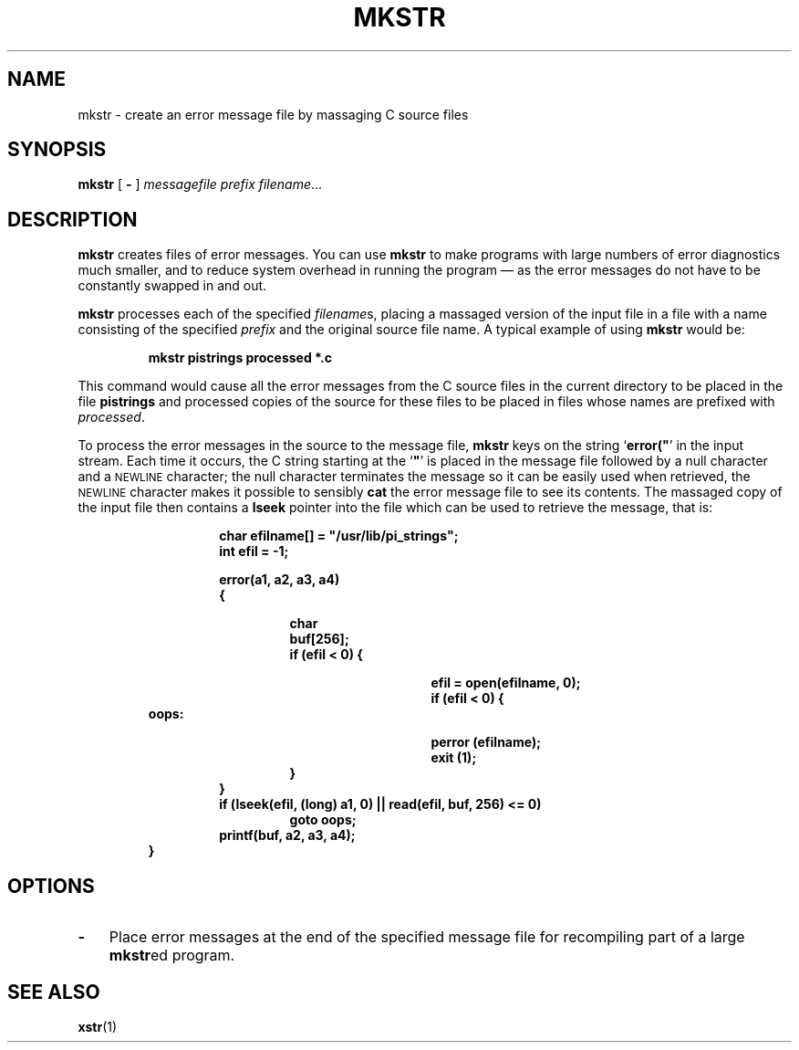 .\" @(#)mkstr.1 1.1 92/07/30 SMI; from UCB 4.1
.TH MKSTR 1 "9 September 1987"
.SH NAME
mkstr \- create an error message file by massaging C source files
.SH SYNOPSIS
.B mkstr
[
.B \-
]
.I messagefile
.I prefix
.IR filename .\|.\|.
.SH DESCRIPTION
.IX  directory  make  ""  "make \(em \fLmkdir\fP"
.IX  "mkstr command"  ""  "\fLmkstr\fP \(em create C error messages"
.IX  "programming tools"  mkstr  ""  "\fLmkstr\fP \(em create C error messages"
.IX  "C programming language"  mkstr  ""  "\fLmkstr\fP \(em create C error messages"
.IX  languages  mkstr  ""  "\fLmkstr\fP \(em create C error messages"
.B mkstr
creates files of error messages.
You can use
.B mkstr
to make programs with large numbers of error
diagnostics much smaller, and to reduce
system overhead in running the
program \(em as the error messages
do not have to be constantly swapped in
and out.
.LP
.B mkstr
processes each of the specified
.IR filename s,
placing a massaged version of the input file in a file with
a name consisting of the specified
.I prefix
and the original source file name.
A typical example of using
.B mkstr
would be:
.IP
.B mkstr pistrings processed *.c
.LP
This command would cause all the error messages from the C source
files in the current directory to be placed in the file
.B pistrings
and processed copies of the source for these files to be placed in
files whose names are prefixed with
.IR processed .
.LP
To process the error messages in the source to the message file,
.B mkstr
keys on the string `\fBerror("\fR'
in the input stream.
Each time it occurs, the C string starting at the `\fB"\fR'
is placed in the message file followed by a null character and a
.SM NEWLINE
character; the null character terminates
the message so it can be easily used
when retrieved, the
.SM NEWLINE
character makes it possible to sensibly
.B cat
the error message file to see its contents.
The massaged copy of the input file then contains a
.B lseek
pointer into the file which can be used
to retrieve the message, that is:
.RS
.IP
.nf
.ft B
char efilname[\|] = "/usr/lib/pi_strings";
int efil = \-1;
.sp
error(a1, a2, a3, a4)
{
.RS
.IP
.ft B
char
buf[256];
if (efil < 0) {
.RS
.RS
.IP
.ft B
efil = open(efilname, 0);
if (efil < 0) {
.RE
.RE
.RE
.B oops:
.RS
.RS
.RS
.IP
.B perror (efilname);
.B exit (\&1);
.RE
.B }
.RE
.ft B
}
if (lseek(efil, (long) a1, 0) |\|| read(efil, buf, 256) <= 0)
.RS
.B goto oops;
.RE
.B printf(buf, a2, a3, a4);
.RE
.B }
.fi
.ft R
.RE
.SH OPTIONS
.TP 3
.B \-
Place error messages at the end of the specified
message file for recompiling part of a large
\fBmkstr\fPed
program.
.SH SEE\ ALSO
.BR xstr (1)
